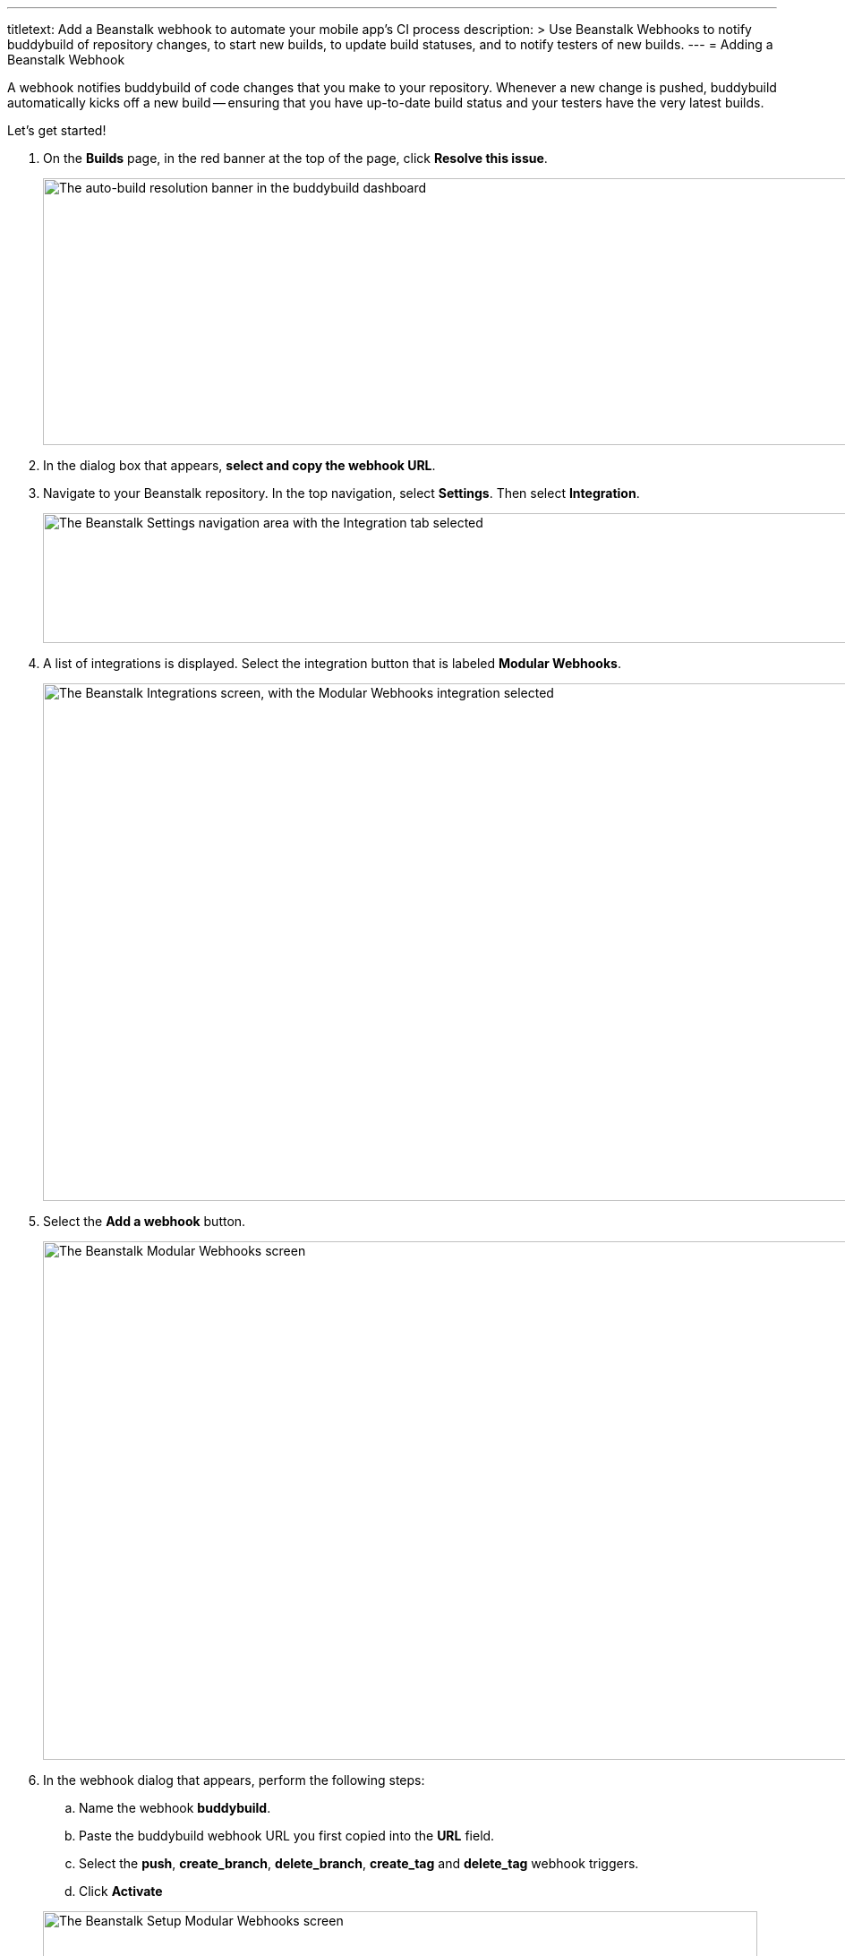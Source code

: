 ---
titletext: Add a Beanstalk webhook to automate your mobile app's CI process
description: >
  Use Beanstalk Webhooks to notify buddybuild of repository changes, to
  start new builds, to update build statuses, and to notify testers of
  new builds.
---
= Adding a Beanstalk Webhook

A webhook notifies buddybuild of code changes that you make to your
repository. Whenever a new change is pushed, buddybuild automatically
kicks off a new build -- ensuring that you have up-to-date build status
and your testers have the very latest builds.

Let's get started!

. On the **Builds** page, in the red banner at the top of the page, click
  **Resolve this issue**.
+
image:../img/resolve-banner.png["The auto-build resolution banner in the
buddybuild dashboard", 1500, 298]

. In the dialog box that appears, **select and copy the webhook URL**.

. Navigate to your Beanstalk repository. In the top navigation, select
  **Settings**. Then select **Integration**.
+
image:img/integ.png["The Beanstalk Settings navigation area with the
Integration tab selected", 1276, 145]

. A list of integrations is displayed. Select the integration button that
  is labeled **Modular Webhooks**.
+
image:img/modular-webhooks.png["The Beanstalk Integrations screen, with
the Modular Webhooks integration selected", 1279, 578]

. Select the **Add a webhook** button.
+
image:img/settings-integration.png["The Beanstalk Modular Webhooks
screen", 1277, 579]

. In the webhook dialog that appears, perform the following steps:
+
--
[loweralpha]
. Name the webhook *buddybuild*.

. Paste the buddybuild webhook URL you first copied into the **URL** field.

. Select the *push*, *create_branch*, *delete_branch*, *create_tag* and
  *delete_tag* webhook triggers.

. Click **Activate**
--
+
image:img/paste-hook.png["The Beanstalk Setup Modular Webhooks screen",
798, 851]

. Click **Finish** to complete the Beanstalk webhook setup.
+
image:img/webhook-done.png["The Beanstalk Integrate with Modular
Webhooks screen", 1114, 610]
